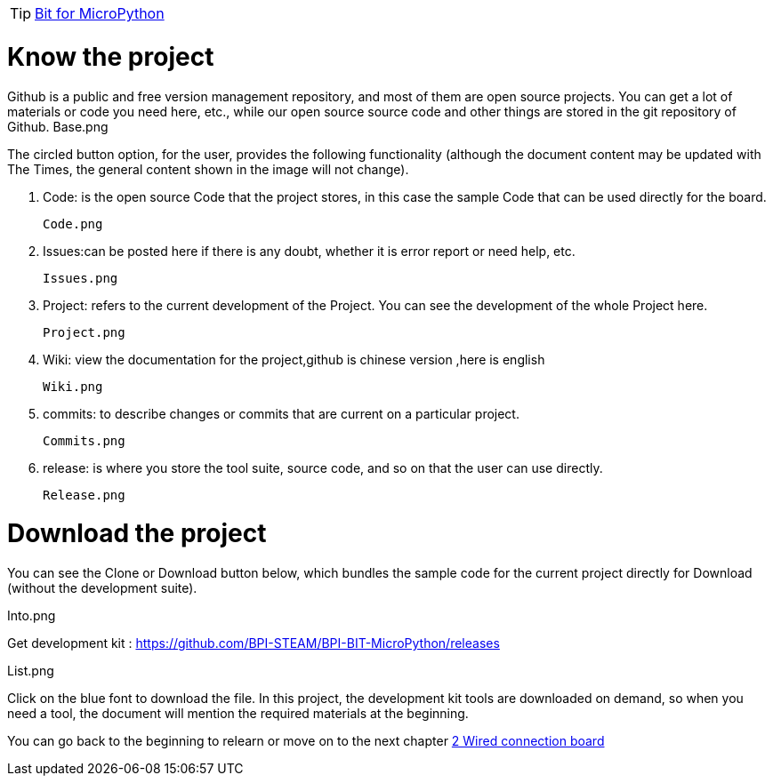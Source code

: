 TIP: link:/en/BPI-Bit/Bit_for_MicroPython#_basic_board_development[Bit for MicroPython]

= Know the project

Github is a public and free version management repository, and most of them are open source projects. You can get a lot of materials or code you need here, etc., while our open source source code and other things are stored in the git repository of Github.
Base.png

The circled button option, for the user, provides the following functionality (although the document content may be updated with The Times, the general content shown in the image will not change).

. Code: is the open source Code that the project stores, in this case the sample Code that can be used directly for the board.

 Code.png
 
. Issues:can be posted here if there is any doubt, whether it is error report or need help, etc.

  Issues.png
  
. Project: refers to the current development of the Project. You can see the development of the whole Project here.

  Project.png
  
. Wiki: view the documentation for the project,github is chinese version ,here is english

   Wiki.png
   
. commits: to describe changes or commits that are current on a particular project.

  Commits.png
  
. release: is where you store the tool suite, source code, and so on that the user can use directly.

  Release.png

= Download the project

You can see the Clone or Download button below, which bundles the sample code for the current project directly for Download (without the development suite).

Into.png

Get development kit : https://github.com/BPI-STEAM/BPI-BIT-MicroPython/releases

List.png

Click on the blue font to download the file. In this project, the development kit tools are downloaded on demand, so when you need a tool, the document will mention the required materials at the beginning.

You can go back to the beginning to relearn or move on to the next chapter link:/en/BPI-Bit/Bit_for_MicroPython/Wired_connection_board[2 Wired connection board]